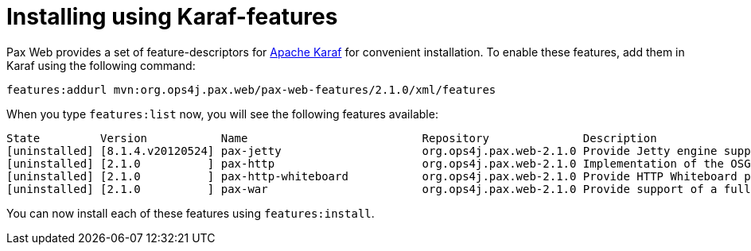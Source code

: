 Installing using Karaf-features
===============================

Pax Web provides a set of feature-descriptors for
http://karaf.apache.org/[Apache Karaf] for convenient installation. To
enable these features, add them in Karaf using the following command:

-------------------------------------------------------------------------
features:addurl mvn:org.ops4j.pax.web/pax-web-features/2.1.0/xml/features
-------------------------------------------------------------------------

When you type `features:list` now, you will see the following features
available:

-----------------------------------------------------------------------------------------------------------------------------
State         Version           Name                          Repository              Description
[uninstalled] [8.1.4.v20120524] pax-jetty                     org.ops4j.pax.web-2.1.0 Provide Jetty engine support
[uninstalled] [2.1.0          ] pax-http                      org.ops4j.pax.web-2.1.0 Implementation of the OSGI HTTP Service
[uninstalled] [2.1.0          ] pax-http-whiteboard           org.ops4j.pax.web-2.1.0 Provide HTTP Whiteboard pattern support
[uninstalled] [2.1.0          ] pax-war                       org.ops4j.pax.web-2.1.0 Provide support of a full WebContainer
-----------------------------------------------------------------------------------------------------------------------------

You can now install each of these features using `features:install`.
